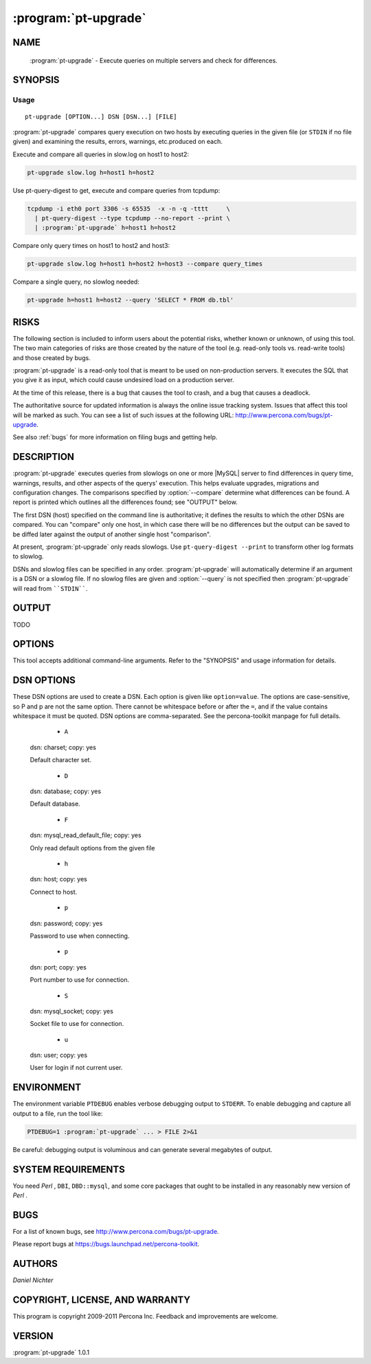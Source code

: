 .. program:: pt-upgrade

=======================
 :program:`pt-upgrade`
=======================

.. highlight:: perl


NAME
====

 :program:`pt-upgrade` - Execute queries on multiple servers and check for differences.


SYNOPSIS
========


Usage
-----

::

   pt-upgrade [OPTION...] DSN [DSN...] [FILE]

:program:`pt-upgrade` compares query execution on two hosts by executing queries in the
given file (or ``STDIN`` if no file given) and examining the results, errors,
warnings, etc.produced on each.

Execute and compare all queries in slow.log on host1 to host2:


.. code-block:: perl

   pt-upgrade slow.log h=host1 h=host2


Use pt-query-digest to get, execute and compare queries from tcpdump:


.. code-block:: perl

   tcpdump -i eth0 port 3306 -s 65535  -x -n -q -tttt     \
     | pt-query-digest --type tcpdump --no-report --print \
     | :program:`pt-upgrade` h=host1 h=host2


Compare only query times on host1 to host2 and host3:


.. code-block:: perl

   pt-upgrade slow.log h=host1 h=host2 h=host3 --compare query_times


Compare a single query, no slowlog needed:


.. code-block:: perl

   pt-upgrade h=host1 h=host2 --query 'SELECT * FROM db.tbl'



RISKS
=====


The following section is included to inform users about the potential risks,
whether known or unknown, of using this tool.  The two main categories of risks
are those created by the nature of the tool (e.g. read-only tools vs. read-write
tools) and those created by bugs.

:program:`pt-upgrade` is a read-only tool that is meant to be used on non-production
servers.  It executes the SQL that you give it as input, which could cause
undesired load on a production server.

At the time of this release, there is a bug that causes the tool to crash,
and a bug that causes a deadlock.

The authoritative source for updated information is always the online issue
tracking system.  Issues that affect this tool will be marked as such.  You can
see a list of such issues at the following URL:
`http://www.percona.com/bugs/pt-upgrade <http://www.percona.com/bugs/pt-upgrade>`_.

See also :ref:`bugs` for more information on filing bugs and getting help.


DESCRIPTION
===========

:program:`pt-upgrade` executes queries from slowlogs on one or more |MySQL| server to find
differences in query time, warnings, results, and other aspects of the querys'
execution.  This helps evaluate upgrades, migrations and configuration
changes.  The comparisons specified by :option:`--compare` determine what
differences can be found.  A report is printed which outlines all the
differences found; see "OUTPUT" below.

The first DSN (host) specified on the command line is authoritative; it defines
the results to which the other DSNs are compared.  You can "compare" only one
host, in which case there will be no differences but the output can be saved
to be diffed later against the output of another single host "comparison".

At present, :program:`pt-upgrade` only reads slowlogs.  Use \ ``pt-query-digest --print``\  to
transform other log formats to slowlog.

DSNs and slowlog files can be specified in any order.  :program:`pt-upgrade` will
automatically determine if an argument is a DSN or a slowlog file.  If no
slowlog files are given and :option:`--query` is not specified then :program:`pt-upgrade`
will read from \ ````STDIN````\ .


OUTPUT
======


TODO


OPTIONS
=======


This tool accepts additional command-line arguments.  Refer to the
"SYNOPSIS" and usage information for details.


.. option:: --ask-pass
 
 Prompt for a password when connecting to |MySQL|.
 


.. option:: --base-dir
 
 type: string; default: /tmp
 
 Save outfiles for the \ ``rows``\  comparison method in this directory.
 
 See the \ ``rows``\  :option:`--compare-results-method`.
 


.. option:: --charset
 
 short form: -A; type: string
 
 Default character set.  If the value is utf8, sets *Perl* 's binmode on
 ``STDOUT`` to utf8, passes the mysql_enable_utf8 option to ``DBD::mysql``, and
 runs SET NAMES UTF8 after connecting to |MySQL|.  Any other value sets
 binmode on ``STDOUT`` without the utf8 layer, and runs SET NAMES after
 connecting to |MySQL|.
 


.. option:: --[no]clear-warnings
 
 default: yes
 
 Clear warnings before each warnings comparison.
 
 If comparing warnings (:option:`--compare` includes \ ``warnings``\ ), this option
 causes :program:`pt-upgrade` to execute a successful \ ``SELECT``\  statement which clears
 any warnings left over from previous queries.  This requires a current
 database that :program:`pt-upgrade` usually detects automatically, but in some cases
 it might be necessary to specify :option:`--temp-database`.  If :program:`pt-upgrade` can't auto-detect the current database, it will create a temporary table in the
 :option:`--temp-database` called \ ``mk_upgrade_clear_warnings``\ .
 


.. option:: --clear-warnings-table
 
 type: string
 
 Execute \ ``SELECT FROM ... LIMIT 1``\  from this table to clear warnings.
 


.. option:: --compare
 
 type: Hash; default: query_times,results,warnings
 
 What to compare for each query executed on each host.
 
 Comparisons determine differences when the queries are executed on the hosts.
 More comparisons enable more differences to be detected.  The following
 comparisons are available:
 
 
  * `` query_times``
  
  Compare query execution times.  If this comparison is disabled, the queries
  are still executed so that other comparisons will work, but the query time
  attributes are removed from the events.
  
 
 
  * `` results``
  
  Compare result sets to find differences in rows, columns, etc.
  
  What differences can be found depends on the :option:`--compare-results-method` used.
  
 
 
  * `` warnings``
  
  Compare warnings from \ ``SHOW WARNINGS``\ .  Requires at least |MySQL| 4.1.
  
 
 


.. option:: --compare-results-method
 
 type: string; default: CHECKSUM; group: Comparisons
 
 Method to use for :option:`--compare` \ ``results``\ .  This option has no effect
 if \ ``--no-compare-results``\  is given.
 
 Available compare methods (case-insensitive):
 
 
  * `` CHECKSUM``
  
  Do \ ``CREATE TEMPORARY TABLE \`mk_upgrade\` AS query``\  then
  \ ``CHECKSUM TABLE \`mk_upgrade\```\ .  This method is fast and simple but in
  rare cases might it be inaccurate because the |MySQL| manual says:
  
  
  .. code-block:: perl
  
     [The] fact that two tables produce the same checksum does I<not> mean that
     the tables are identical.
  
  
  Requires at least |MySQL| 4.1.
  
 
 
  * `` rows``
  
  Compare rows one-by-one to find differences.  This method has advantages
  and disadvantages.  Its disadvantages are that it may be slower and it
  requires writing and reading outfiles from disk.  Its advantages are that
  it is universal (works for all versions of |MySQL|), it doesn't alter the query
  in any way, and it can find column value differences.
  
  The \ ``rows``\  method works as follows:
  
  
  .. code-block:: perl
  
     1. Rows from each host are compared one-by-one.
     2. If no differences are found, comparison stops, else...
     3. All remain rows (after the point where they begin to differ)
        are written to outfiles.
     4. The outfiles are loaded into temporary tables with
        C<LOAD DATA LOCAL INFILE>.
     5. The temporary tables are analyzed to determine the differences.
  
  
  The outfiles are written to the :option:`--base-dir`.
  
 
 


.. option:: --config
 
 type: Array
 
 Read this comma-separated list of config files; if specified, this must be the
 first option on the command line.
 


.. option:: --continue-on-error
 
 Continue working even if there is an error.
 


.. option:: --convert-to-select
 
 Convert non-SELECT statements to SELECTs and compare.
 
 By default non-SELECT statements are not allowed.  This option causes
 non-SELECT statments (like UPDATE, INSERT and DELETE) to be converted
 to SELECT statements, executed and compared.
 
 For example, \ ``DELETE col FROM tbl WHERE id=1``\  is converted to
 \ ``SELECT col FROM tbl WHERE id=1``\ .
 


.. option:: --daemonize
 
 Fork to the background and detach from the shell.  POSIX
 operating systems only.
 


.. option:: --explain-hosts
 
 Print connection information and exit.
 


.. option:: --filter
 
 type: string
 
 Discard events for which this *Perl*  code doesn't return true.
 
 This option is a string of *Perl*  code or a file containing *Perl*  code that gets
 compiled into a subroutine with one argument: $event.  This is a hashref.
 If the given value is a readable file, then :program:`pt-upgrade` reads the entire
 file and uses its contents as the code.  The file should not contain
 a shebang (#!/usr/bin/perl) line.
 
 If the code returns true, the chain of callbacks continues; otherwise it ends.
 The code is the last statement in the subroutine other than \ ``return $event``\ . 
 The subroutine template is:
 
 
 .. code-block:: perl
 
    sub { $event = shift; filter && return $event; }
 
 
 Filters given on the command line are wrapped inside parentheses like like
 \ ``( filter )``\ .  For complex, multi-line filters, you must put the code inside
 a file so it will not be wrapped inside parentheses.  Either way, the filter
 must produce syntactically valid code given the template.  For example, an
 if-else branch given on the command line would not be valid:
 
 
 .. code-block:: perl
 
    --filter 'if () { } else { }'  # WRONG
 
 
 Since it's given on the command line, the if-else branch would be wrapped inside
 parentheses which is not syntactically valid.  So to accomplish something more
 complex like this would require putting the code in a file, for example
 filter.txt:
 
 
 .. code-block:: perl
 
    my $event_ok; if (...) { $event_ok=1; } else { $event_ok=0; } $event_ok
 
 
 Then specify \ ``--filter filter.txt``\  to read the code from filter.txt.
 
 If the filter code won't compile, :program:`pt-upgrade` will die with an error.
 If the filter code does compile, an error may still occur at runtime if the
 code tries to do something wrong (like pattern match an undefined value).
 :program:`pt-upgrade` does not provide any safeguards so code carefully!
 
 An example filter that discards everything but SELECT statements:
 
 
 .. code-block:: perl
 
    --filter '$event->{arg} =~ m/^select/i'
 
 
 This is compiled into a subroutine like the following:
 
 
 .. code-block:: perl
 
    sub { $event = shift; ( $event->{arg} =~ m/^select/i ) && return $event; }
 
 
 It is permissible for the code to have side effects (to alter $event).
 
 You can find an explanation of the structure of $event at
 `http://code.google.com/p/maatkit/wiki/EventAttributes <http://code.google.com/p/maatkit/wiki/EventAttributes>`_.
 


.. option:: --fingerprints
 
 Add query fingerprints to the standard query analysis report.  This is mostly
 useful for debugging purposes.
 


.. option:: --float-precision
 
 type: int
 
 Round float, double and decimal values to this many places.
 
 This option helps eliminate false-positives caused by floating-point
 imprecision.
 


.. option:: --help
 
 Show help and exit.
 


.. option:: --host
 
 short form: -h; type: string
 
 Connect to host.
 


.. option:: --iterations
 
 type: int; default: 1
 
 How many times to iterate through the collect-and-report cycle.  If 0, iterate
 to infinity.  See also --run-time.
 


.. option:: --limit
 
 type: string; default: 95%:20
 
 Limit output to the given percentage or count.
 
 If the argument is an integer, report only the top N worst queries.  If the
 argument is an integer followed by the \ ``%``\  sign, report that percentage of the
 worst queries.  If the percentage is followed by a colon and another integer,
 report the top percentage or the number specified by that integer, whichever
 comes first.
 


.. option:: --log
 
 type: string
 
 Print all output to this file when daemonized.
 


.. option:: --max-different-rows
 
 type: int; default: 10
 
 Stop comparing rows for \ ``--compare-results-method rows``\  after this many
 differences are found.
 


.. option:: --order-by
 
 type: string; default: differences:sum
 
 Sort events by this attribute and aggregate function.
 


.. option:: --password
 
 short form: -p; type: string
 
 Password to use when connecting.
 


.. option:: --pid
 
 type: string
 
 Create the given PID file when daemonized.  The file contains the process
 ID of the daemonized instance.  The PID file is removed when the
 daemonized instance exits.  The program checks for the existence of the
 PID file when starting; if it exists and the process with the matching PID
 exists, the program exits.
 


.. option:: --port
 
 short form: -P; type: int
 
 Port number to use for connection.
 


.. option:: --query
 
 type: string
 
 Execute and compare this single query; ignores files on command line.
 
 This option allows you to supply a single query on the command line.  Any
 slowlogs also specified on the command line are ignored.
 


.. option:: --reports
 
 type: Hash; default: queries,differences,errors,statistics
 
 Print these reports.  Valid reports are queries, differences, errors, and
 statistics.
 
 See "OUTPUT" for more information on the various parts of the report.
 


.. option:: --run-time
 
 type: time
 
 How long to run before exiting.  The default is to run forever (you can
 interrupt with CTRL-C).
 


.. option:: --set-vars
 
 type: string; default: wait_timeout=10000,query_cache_type=0
 
 Set these |MySQL| variables.  Immediately after connecting to |MySQL|, this
 string will be appended to SET and executed.
 


.. option:: --shorten
 
 type: int; default: 1024
 
 Shorten long statements in reports.
 
 Shortens long statements, replacing the omitted portion with a \ ``/\*... omitted
 ...\*/``\  comment.  This applies only to the output in reports.  It prevents a
 large statement from causing difficulty in a report.  The argument is the
 preferred length of the shortened statement.  Not all statements can be
 shortened, but very large INSERT and similar statements often can; and so
 can IN() lists, although only the first such list in the statement will be
 shortened.
 
 If it shortens something beyond recognition, you can find the original statement
 in the log, at the offset shown in the report header (see "OUTPUT").
 


.. option:: --socket
 
 short form: -S; type: string
 
 Socket file to use for connection.
 


.. option:: --temp-database
 
 type: string
 
 Use this database for creating temporary tables.
 
 If given, this database is used for creating temporary tables for the
 results comparison (see :option:`--compare`).  Otherwise, the current
 database (from the last event that specified its database) is used.
 


.. option:: --temp-table
 
 type: string; default: mk_upgrade
 
 Use this table for checksumming results.
 


.. option:: --user
 
 short form: -u; type: string
 
 User for login if not current user.
 


.. option:: --version
 
 Show version and exit.
 


.. option:: --zero-query-times
 
 Zero the query times in the report.
 



DSN OPTIONS
===========


These DSN options are used to create a DSN.  Each option is given like
\ ``option=value``\ .  The options are case-sensitive, so P and p are not the
same option.  There cannot be whitespace before or after the \ ``=``\ , and
if the value contains whitespace it must be quoted.  DSN options are
comma-separated.  See the percona-toolkit manpage for full details.


  * ``A``
 
 dsn: charset; copy: yes
 
 Default character set.
 


  * ``D``
 
 dsn: database; copy: yes
 
 Default database.
 


  * ``F``
 
 dsn: mysql_read_default_file; copy: yes
 
 Only read default options from the given file
 


  * ``h``
 
 dsn: host; copy: yes
 
 Connect to host.
 


  * ``p``
 
 dsn: password; copy: yes
 
 Password to use when connecting.
 


  * ``p``
 
 dsn: port; copy: yes
 
 Port number to use for connection.
 


  * ``S``
 
 dsn: mysql_socket; copy: yes
 
 Socket file to use for connection.
 


  * ``u``
 
 dsn: user; copy: yes
 
 User for login if not current user.
 



ENVIRONMENT
===========


The environment variable \ ``PTDEBUG``\  enables verbose debugging output to ``STDERR``.
To enable debugging and capture all output to a file, run the tool like:


.. code-block:: perl

    PTDEBUG=1 :program:`pt-upgrade` ... > FILE 2>&1


Be careful: debugging output is voluminous and can generate several megabytes
of output.


SYSTEM REQUIREMENTS
===================


You need *Perl* , ``DBI``, ``DBD::mysql``, and some core packages that ought to be
installed in any reasonably new version of *Perl* .


BUGS
====


For a list of known bugs, see `http://www.percona.com/bugs/pt-upgrade <http://www.percona.com/bugs/pt-upgrade>`_.

Please report bugs at `https://bugs.launchpad.net/percona-toolkit <https://bugs.launchpad.net/percona-toolkit>`_.


AUTHORS
=======


*Daniel Nichter*


COPYRIGHT, LICENSE, AND WARRANTY
================================


This program is copyright 2009-2011 Percona Inc.
Feedback and improvements are welcome.


VERSION
=======

:program:`pt-upgrade` 1.0.1

